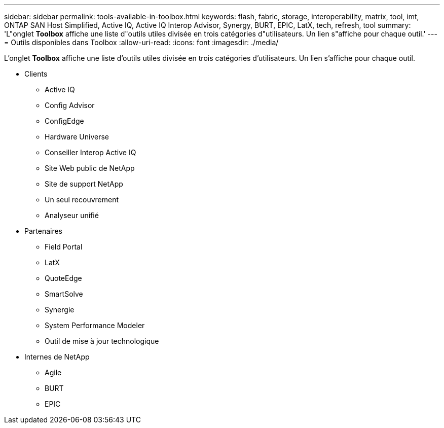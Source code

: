 ---
sidebar: sidebar 
permalink: tools-available-in-toolbox.html 
keywords: flash, fabric, storage, interoperability, matrix, tool, imt, ONTAP SAN Host Simplified, Active IQ, Active IQ Interop Advisor, Synergy, BURT, EPIC, LatX, tech, refresh, tool 
summary: 'L"onglet *Toolbox* affiche une liste d"outils utiles divisée en trois catégories d"utilisateurs. Un lien s"affiche pour chaque outil.' 
---
= Outils disponibles dans Toolbox
:allow-uri-read: 
:icons: font
:imagesdir: ./media/


[role="lead"]
L'onglet *Toolbox* affiche une liste d'outils utiles divisée en trois catégories d'utilisateurs. Un lien s'affiche pour chaque outil.

* Clients
+
** Active IQ
** Config Advisor
** ConfigEdge
** Hardware Universe
** Conseiller Interop Active IQ
** Site Web public de NetApp
** Site de support NetApp
** Un seul recouvrement
** Analyseur unifié


* Partenaires
+
** Field Portal
** LatX
** QuoteEdge
** SmartSolve
** Synergie
** System Performance Modeler
** Outil de mise à jour technologique


* Internes de NetApp
+
** Agile
** BURT
** EPIC



